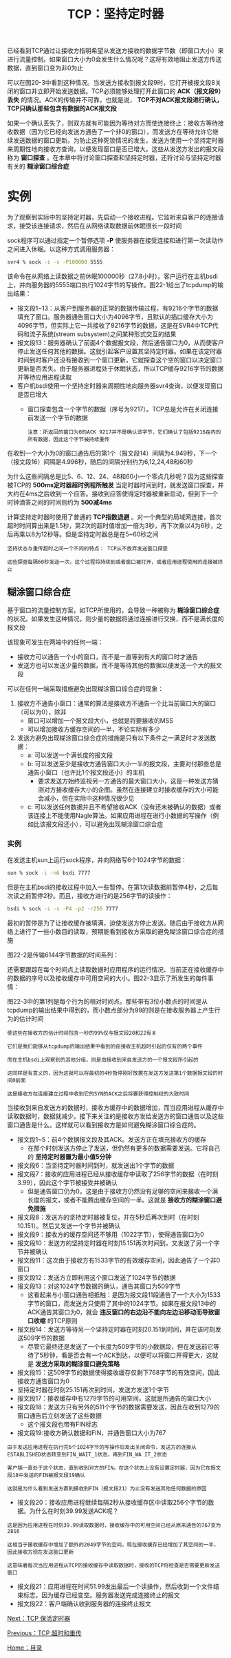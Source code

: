 #+TITLE: TCP：坚持定时器
#+HTML_HEAD: <link rel="stylesheet" type="text/css" href="css/main.css" />
#+HTML_LINK_UP: tcp-retransmission.html   
#+HTML_LINK_HOME: tii.html
#+OPTIONS: num:nil timestamp:nil  ^:nil

已经看到TCP通过让接收方指明希望从发送方接收的数据字节数（即窗口大小）来进行流量控制。如果窗口大小为0会发生什么情况呢？这将有效地阻止发送方传送数据，直到窗口变为非0为止

可以在图20-3中看到这种情况。当发送方接收到报文段9时，它打开被报文段8关闭的窗口并立即开始发送数据。TCP必须能够处理打开此窗口的 *ACK（报文段9）丢失* 的情况。ACK的传输并不可靠，也就是说， *TCP不对ACK报文段进行确认，TCP只确认那些包含有数据的ACK报文段*

如果一个确认丢失了，则双方就有可能因为等待对方而使连接终止：接收方等待接收数据（因为它已经向发送方通告了一个非0的窗口），而发送方在等待允许它继续发送数据的窗口更新。为防止这种死锁情况的发生，发送方使用一个坚持定时器来周期性地向接收方查询，以便发现窗口是否已增大。这些从发送方发出的报文段称为 *窗口探查* 。在本章中将讨论窗口探查和坚持定时器，还将讨论与坚持定时器有关的 *糊涂窗口综合症* 

* 实例
  为了观察到实际中的坚持定时器，先启动一个接收进程。它监听来自客户的连接请求，接受该连接请求，然后在从网络读取数据前休眠很长一段时间
  
  sock程序可以通过指定一个暂停选项 *-P* 使服务器在接受连接和进行第一次读动作之间进入休眠。以这种方式调用服务器：
  
  #+BEGIN_SRC sh
  svr4 % sock -i -s -P100000 5555
  #+END_SRC
  
  该命令在从网络上读数据之前休眠100000秒（27.8小时）。客户运行在主机bsdi上，并向服务器的5555端口执行1024字节的写操作。图22-1给出了tcpdump的输出结果：
  
  #+ATTR_HTML: image :width 70% 
  [[file:pic/tcp-sock-sleep-dump.png]]
  
+ 报文段1~13：从客户到服务器的正常的数据传输过程，有9216个字节的数据填充了窗口。服务器通告窗口大小为4096字节，且默认的插口缓存大小为4096字节，但实际上它一共接收了9216字节的数据，这是在SVR4中TCP代码和流子系统(stream subsystem)之间某种形式交互的结果
+ 报文段13：服务器确认了前面4个数据报文段，然后通告窗口为0，从而使客户停止发送任何其他的数据。这就引起客户设置其坚持定时器。如果在该定时器时间到时客户还没有接收到一个窗口更新，它就探查这个空的窗口以决定窗口更新是否丢失。由于服务器进程处于休眠状态，所以TCP缓存9216字节的数据并等待应用进程读取
+ 客户机bsdi使用一个坚持定时器来周期性地向服务器svr4查询，以便发现窗口是否已增大
  + 窗口探查包含一个字节的数据（序号为9217）。TCP总是允许在关闭连接前发送一个字节的数据 
  #+BEGIN_EXAMPLE
  注意：所返回的窗口为0的ACK 9217并不是确认该字节，它们确认了包括9216在内的所有数据，因此这个字节被持续重传
  #+END_EXAMPLE
  
  
在收到一个大小为0的窗口通告后的第1个（报文段14）间隔为4.949秒，下一个（报文段16）间隔是4.996秒，随后的间隔分别约为6,12,24,48和60秒

为什么这些间隔总是比5、6、12、24、48和60小一个零点几秒呢？因为这些探查被TCP的 *500ms定时器超时例程所触发* 当定时器时间到时，就发送窗口探查，并大约在4ms之后收到一个应答。接收到应答使得定时器被重新启动，但到下一个时钟滴答之间的时间则约为 *500减4ms* 

计算坚持定时器时使用了普通的 *TCP指数退避* 。对一个典型的局域网连接，首次超时时间算出来是1.5秒，第2次的超时值增加一倍为3秒，再下次乘以4为6秒，之后再乘以8为12秒等。但是坚持定时器总是在5~60秒之间

#+BEGIN_EXAMPLE
  坚持状态与重传超时之间一个不同的特点： TCP从不放弃发送窗口探查

  这些探查每隔60秒发送一次，这个过程将持续到或者窗口被打开，或者应用进程使用的连接被终止
#+END_EXAMPLE

** 糊涂窗口综合症
   基于窗口的流量控制方案，如TCP所使用的，会导致一种被称为 *糊涂窗口综合症* 的状况。如果发生这种情况，则少量的数据将通过连接进行交换，而不是满长度的报文段
   
   该现象可发生在两端中的任何一端：
+ 接收方可以通告一个小的窗口，而不是一直等到有大的窗口时才通告
+ 发送方也可以发送少量的数据，而不是等待其他的数据以便发送一个大的报文段
  
可以在任何一端采取措施避免出现糊涂窗口综合症的现象：
1. 接收方不通告小窗口：通常的算法是接收方不通告一个比当前窗口大的窗口（可以为0），除非
   + 窗口可以增加一个报文段大小，也就是将要接收的MSS
   + 可以增加接收方缓存空间的一半，不论实际有多少
2. 发送方避免出现糊涂窗口综合症的措施是只有以下条件之一满足时才发送数据：
   + a: 可以发送一个满长度的报文段
   + b: 可以发送至少是接收方通告窗口大小一半的报文段，主要对付那些总是通告小窗口（也许比1个报文段还小）的主机
     + 要求发送方始终监视另一方通告的最大窗口大小，这是一种发送方猜测对方接收缓存大小的企图。虽然在连接建立时接收缓存的大小可能会减小，但在实际中这种情况很少见
   + c: 可以发送任何数据并且不希望接收ACK（没有还未被确认的数据）或者该连接上不能使用Nagle算法。如果应用进程在进行小数据的写操作（例如比该报文段还小），可以避免出现糊涂窗口综合症
     
*** 实例
    在发送主机sun上运行sock程序，并向网络写6个1024字节的数据：
    #+BEGIN_SRC sh
  sun % sock -i -n6 bsdi 7777
    #+END_SRC
    
    但是在主机bsdi的接收过程中加入一些暂停。在第1次读数据前暂停4秒，之后每次读之前暂停2秒。而且，接收方进行的是256字节的读操作：
    
    #+BEGIN_SRC sh
  bsdi % sock -i -s -P4 -p2 -r256 7777
    #+END_SRC
    
    最初的暂停是为了让接收缓存被填满，迫使发送方停止发送。随后由于接收方从网络上进行了一些小数目的读取，预期能看到接收方采取的避免糊涂窗口综合症的措施
    
    图22-2是传输6144字节数据的时间系列：
    
    #+ATTR_HTML: image :width 70% 
    [[file:pic/tcp-sws-sequences.png]]
    
    还需要跟踪在每个时间点上读取数据时应用程序的运行情况、当前正在接收缓存中的数据的序号以及接收缓存中可用空间的大小。图22-3显示了所发生的每件事情：
    
    #+ATTR_HTML: image :width 70% 
    [[file:pic/tcp-sws-timestamp.png]]
    
    图22-3中的第1列是每个行为的相对时间点。那些带有3位小数点的时间是从tcpdump的输出结果中得到的，而小数点部分为99的则是在接收服务器上产生行为的估计时间
    #+BEGIN_EXAMPLE
    使这些在接收方的估计时间包含一秒的99%仅与报文段20和22有关
    
    它们是我们能够从tcpdump的输出结果中看到的由接收主机超时引起的仅有的两个事件
    
    而在主机bsdi上观察到的其他分组，则是由接收到来自发送方的一个报文段所引起的
    
    这同样是有意义的，因为这就可以将最初的4秒暂停刚好放置在发送方发送第1个数据报文段的时间0前面
    
    这是接收方在连接建立过程中收到它的SYN的ACK之后将要获得控制权的大致时间
    #+END_EXAMPLE
    
    当接收到来自发送方的数据时，接收方缓存中的数据增加，而当应用进程从缓存中读取数据时，数据就减少。接下来关注的是接收方发给发送方的窗口通告以及这些窗口通告是什么。这样就可以看到接收方是如何避免糊涂窗口综合症的。
    
+ 报文段1~5：前4个数据报文段及其ACK。发送方正在填充接收方的缓存
  + 在那个时刻发送方停止了发送，但仍然有更多的数据需要发送。它将自己的 *坚持定时器置为最小值5分钟* 
+ 报文段6：当坚持定时器时间到时，就发送出1个字节的数据
+ 报文段7：接收的应用进程已经从接收缓存中读取了256字节的数据（在时刻3.99），因此这个字节被接受并被确认
  + 但是通告窗口仍为0，这是由于接收方仍然没有足够的空间来接收一个满长度的报文，或者不能腾出缓存空间的一半。这就是 *接收方的糊涂窗口避免措施* 
+ 报文段8：发送方的坚持定时器被复位，并在5秒后再次到时（在时刻10.151）。然后又发送一个字节并被确认
+ 报文段9：接收方的缓存空间还不够用（1022字节），使得通告窗口为0
+ 报文段10：发送方的坚持定时器在时刻15.151再次时间到，又发送了另一个字节并被确认
+ 报文段11：这次由于接收方有1533字节的有效缓存空间，因此通告了一个非0窗口
+ 报文段12：发送方立即利用这个窗口发送了1024字节的数据
+ 报文段13：对这1024字节数据的确认，通告其窗口为509字节
  + 这看起来与小窗口通告相抵触：是因为报文段11段通告了一个大小为1533字节的窗口，而发送方只使用了其中的1024字节。如果在报文段13中的ACK通告其窗口为0，就会 *违反窗口的右边沿不能向左边沿移动而导致窗口收缩* 的TCP原则 
+ 报文段14：发送方等待另一个坚持定时器在时刻20.151到时间，并在该时刻发送509字节的数据
  + 尽管它最终还是发送了一个长度为509字节的小数据段，但在发送前它等待了5秒钟，看是否会有一个ACK到达，以便可以将窗口开得更大，这就是 *发送方采取的糊涂窗口避免策略* 
+ 报文段15：这509字节的数据使得接收缓存仅剩下768字节的有效空间，因此接收方通告窗口为0
+ 坚持定时器在时刻25.151再次到时间，发送方发送1个字节
+ 报文段17：接收缓存中有1279字节的可用空间，这就是所通告的窗口大小
+ 报文段18：发送方只有另外的511个字节的数据需要发送，因此在收到1279的窗口通告后立刻发送了这些数据
  + 这个报文段也带有FIN标志
+ 报文段19:接收方确认数据和FIN，并通告窗口大小为767
  
#+BEGIN_EXAMPLE
  由于发送应用进程在执行完6个1024字节的写操作后发出关闭命令，发送方的连接从ESTABLISHED状态转变到FIN_WAIT_1状态，再到FIN_WA IT_2状态

  客户端一直处于这个状态，直到收到对方的FIN。在这个状态上没有设置定时器，因为它在报文段18中发送的FIN被报文段19确认

  这就是为什么看到发送方直到接收到FIN（报文段21）为止没有发送其他任何数据的原因
#+END_EXAMPLE

+ 报文段20：接收应用进程继续每隔2秒从接收缓存区中读取256个字节的数据。为什么在时刻39.99发送ACK呢？
#+BEGIN_EXAMPLE
  这是因为应用进程在时刻39.99读取数据时，接收缓存中的可用空间已经从原来通告的767变为2816

  这相当于接收缓存中增加了额外的2049字节的空间，现在接收缓存已经增加了其空间的一半，因此接收方现在发送窗口更新

  这意味着每次当应用进程从TCP的接收缓存中读取数据时，接收的TCP将检查是否需要更新发送窗口
#+END_EXAMPLE 

+ 报文段21：应用进程在时间51.99发出最后一个读操作，然后收到一个文件结束标志，因为缓存已经变空。服务器发送完成连接终止的报文
+ 报文段22：客户端确认收到服务器的连接终止报文
  
[[file:tcp-keep-alive-alarm][Next：TCP 保活定时器]]

[[file:tcp-retransmission.org][Previous：TCP 超时和重传]]

[[file:tii.org][Home：目录]]
